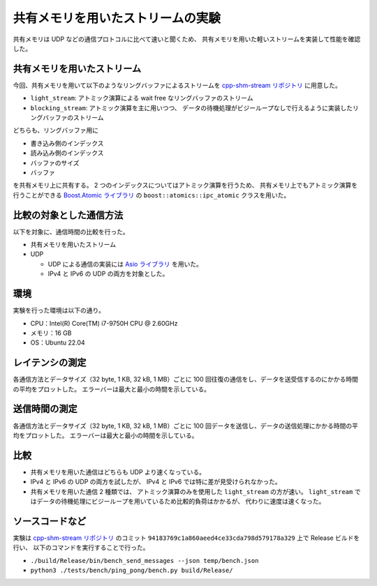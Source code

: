 共有メモリを用いたストリームの実験
=======================================

共有メモリは UDP などの通信プロトコルに比べて速いと聞くため、
共有メモリを用いた軽いストリームを実装して性能を確認した。

共有メモリを用いたストリーム
---------------------------------

今回、共有メモリを用いて以下のようなリングバッファによるストリームを
`cpp-shm-stream リポジトリ <https://gitlab.com/MusicScience37Projects/utility-libraries/cpp-shm-stream>`__
に用意した。

- ``light_stream``:
  アトミック演算による wait free なリングバッファのストリーム

- ``blocking_stream``:
  アトミック演算を主に用いつつ、
  データの待機処理がビジーループなしで行えるように実装したリングバッファのストリーム

どちらも、リングバッファ用に

- 書き込み側のインデックス
- 読み込み側のインデックス
- バッファのサイズ
- バッファ

を共有メモリ上に共有する。
2 つのインデックスについてはアトミック演算を行うため、
共有メモリ上でもアトミック演算を行うことができる
`Boost.Atomic ライブラリ <https://www.boost.org/doc/libs/1_81_0/libs/atomic/doc/html/index.html>`_
の ``boost::atomics::ipc_atomic`` クラスを用いた。

比較の対象とした通信方法
---------------------------

以下を対象に、通信時間の比較を行った。

- 共有メモリを用いたストリーム

- UDP

  - UDP による通信の実装には `Asio ライブラリ <https://think-async.com/Asio/>`_ を用いた。
  - IPv4 と IPv6 の UDP の両方を対象とした。

環境
-----------

実験を行った環境は以下の通り。

- CPU：Intel(R) Core(TM) i7-9750H CPU @ 2.60GHz
- メモリ：16 GB
- OS：Ubuntu 22.04

レイテンシの測定
-------------------

各通信方法とデータサイズ（32 byte, 1 KB, 32 kB, 1 MB）ごとに
100 回往復の通信をし、データを送受信するのにかかる時間の平均をプロットした。
エラーバーは最大と最小の時間を示している。

.. jupyter-execute::
    :hide-code:

    import pandas as pd
    import plotly.express as px

    bench_results = pd.read_csv("source/development/cpp/networking/shm_stream_result_20230408/ping_pong.csv")

    # 表示用データ
    bench_results["error_plus"] = bench_results["Max Time [sec]"] - bench_results["Mean Time [sec]"]
    bench_results["error_minus"] = bench_results["Mean Time [sec]"] - bench_results["Min Time [sec]"]

    px.line(
        bench_results,
        x="Data Size [byte]",
        y="Mean Time [sec]",
        error_y="error_plus",
        error_y_minus="error_minus",
        color="Protocol",
        log_x=True,
        log_y=True,
    )

送信時間の測定
-------------------

各通信方法とデータサイズ（32 byte, 1 KB, 32 kB, 1 MB）ごとに
100 回データを送信し、データの送信処理にかかる時間の平均をプロットした。
エラーバーは最大と最小の時間を示している。

.. jupyter-execute::
    :hide-code:

    import pandas as pd
    import plotly.express as px

    bench_results = pd.read_csv("source/development/cpp/networking/shm_stream_result_20230408/send_messages.csv")

    # 表示用データ
    bench_results["error_plus"] = bench_results["Max Time [sec]"] - bench_results["Mean Time [sec]"]
    bench_results["error_minus"] = bench_results["Mean Time [sec]"] - bench_results["Min Time [sec]"]

    px.line(
        bench_results,
        x="Data Size [byte]",
        y="Mean Time [sec]",
        error_y="error_plus",
        error_y_minus="error_minus",
        color="Protocol",
        log_x=True,
        log_y=True,
    )

比較
-----------

- 共有メモリを用いた通信はどちらも UDP より速くなっている。

- IPv4 と IPv6 の UDP の両方を試したが、
  IPv4 と IPv6 では特に差が見受けられなかった。

- 共有メモリを用いた通信 2 種類では、
  アトミック演算のみを使用した ``light_stream`` の方が速い。
  ``light_stream`` ではデータの待機処理にビジーループを用いているため比較的負荷はかかるが、
  代わりに速度は速くなった。

ソースコードなど
-------------------

実験は
`cpp-shm-stream リポジトリ <https://gitlab.com/MusicScience37Projects/utility-libraries/cpp-shm-stream>`__
のコミット
``94183769c1a860aeed4ce33cda798d579178a329``
上で Release ビルドを行い、
以下のコマンドを実行することで行った。

- ``./build/Release/bin/bench_send_messages --json temp/bench.json``

- ``python3 ./tests/bench/ping_pong/bench.py build/Release/``
